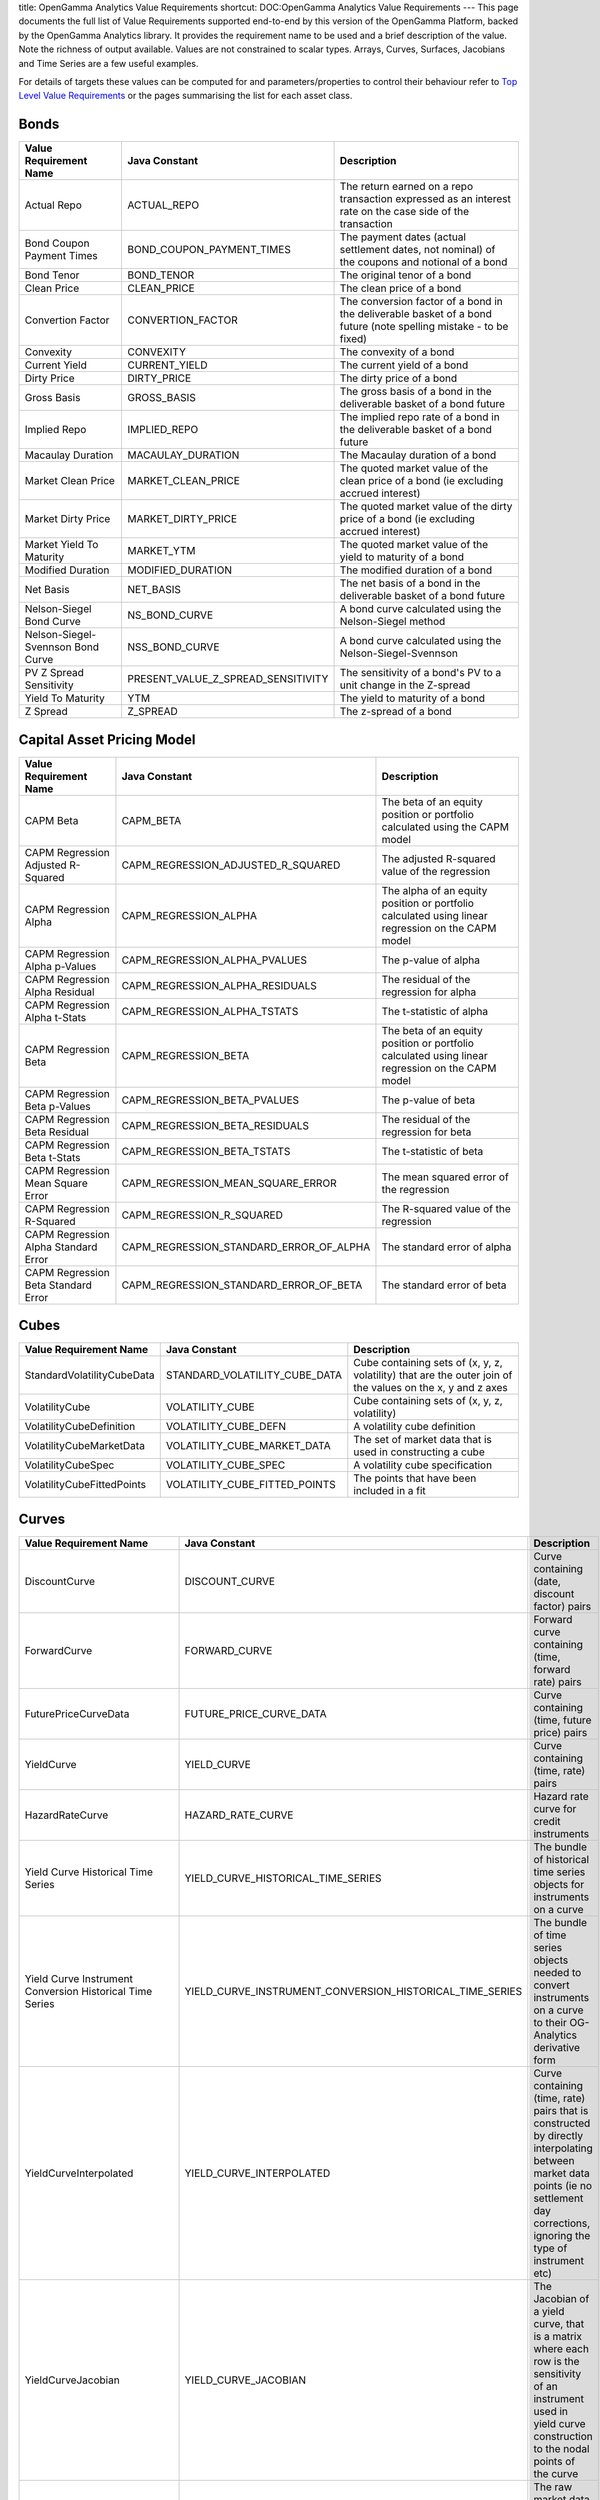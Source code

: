 title: OpenGamma Analytics Value Requirements
shortcut: DOC:OpenGamma Analytics Value Requirements
---
This page documents the full list of Value Requirements supported end-to-end by this version of the OpenGamma Platform, backed by the OpenGamma Analytics library. It provides the requirement name to be used and a brief description of the value. Note the richness of output available. Values are not constrained to scalar types. Arrays, Curves, Surfaces, Jacobians and Time Series are a few useful examples.

For details of targets these values can be computed for and parameters/properties to control their behaviour refer to `Top Level Value Requirements </confluence/DOC/OpenGamma-Platform-Documentation/Analytics/OpenGamma-Analytics-Value-Requirements/Top-Level-Value-Requirements/index.rst>`_  or the pages summarising the list for each asset class.

.....
Bonds
.....




+-----------------------------------+------------------------------------+------------------------------------------------------------------------------------------------------------------+
| Value Requirement Name            | Java Constant                      | Description                                                                                                      |
+===================================+====================================+==================================================================================================================+
| Actual Repo                       | ACTUAL_REPO                        | The return earned on a repo transaction expressed as an interest rate on the case side of the transaction        |
+-----------------------------------+------------------------------------+------------------------------------------------------------------------------------------------------------------+
| Bond Coupon Payment Times         | BOND_COUPON_PAYMENT_TIMES          | The payment dates (actual settlement dates, not nominal) of the coupons and notional of a bond                   |
+-----------------------------------+------------------------------------+------------------------------------------------------------------------------------------------------------------+
| Bond Tenor                        | BOND_TENOR                         | The original tenor of a bond                                                                                     |
+-----------------------------------+------------------------------------+------------------------------------------------------------------------------------------------------------------+
| Clean Price                       | CLEAN_PRICE                        | The clean price of a bond                                                                                        |
+-----------------------------------+------------------------------------+------------------------------------------------------------------------------------------------------------------+
| Convertion Factor                 | CONVERTION_FACTOR                  | The conversion factor of a bond in the deliverable basket of a bond future (note spelling mistake - to be fixed) |
+-----------------------------------+------------------------------------+------------------------------------------------------------------------------------------------------------------+
| Convexity                         | CONVEXITY                          | The convexity of a bond                                                                                          |
+-----------------------------------+------------------------------------+------------------------------------------------------------------------------------------------------------------+
| Current Yield                     | CURRENT_YIELD                      | The current yield of a bond                                                                                      |
+-----------------------------------+------------------------------------+------------------------------------------------------------------------------------------------------------------+
| Dirty Price                       | DIRTY_PRICE                        | The dirty price of a bond                                                                                        |
+-----------------------------------+------------------------------------+------------------------------------------------------------------------------------------------------------------+
| Gross Basis                       | GROSS_BASIS                        | The gross basis of a bond in the deliverable basket of a bond future                                             |
+-----------------------------------+------------------------------------+------------------------------------------------------------------------------------------------------------------+
| Implied Repo                      | IMPLIED_REPO                       | The implied repo rate of a bond in the deliverable basket of a bond future                                       |
+-----------------------------------+------------------------------------+------------------------------------------------------------------------------------------------------------------+
| Macaulay Duration                 | MACAULAY_DURATION                  | The Macaulay duration of a bond                                                                                  |
+-----------------------------------+------------------------------------+------------------------------------------------------------------------------------------------------------------+
| Market Clean Price                | MARKET_CLEAN_PRICE                 | The quoted market value of the clean price of a bond (ie excluding accrued interest)                             |
+-----------------------------------+------------------------------------+------------------------------------------------------------------------------------------------------------------+
| Market Dirty Price                | MARKET_DIRTY_PRICE                 | The quoted market value of the dirty price of a bond (ie excluding accrued interest)                             |
+-----------------------------------+------------------------------------+------------------------------------------------------------------------------------------------------------------+
| Market Yield To Maturity          | MARKET_YTM                         | The quoted market value of the yield to maturity of a bond                                                       |
+-----------------------------------+------------------------------------+------------------------------------------------------------------------------------------------------------------+
| Modified Duration                 | MODIFIED_DURATION                  | The modified duration of a bond                                                                                  |
+-----------------------------------+------------------------------------+------------------------------------------------------------------------------------------------------------------+
| Net Basis                         | NET_BASIS                          | The net basis of a bond in the deliverable basket of a bond future                                               |
+-----------------------------------+------------------------------------+------------------------------------------------------------------------------------------------------------------+
| Nelson-Siegel Bond Curve          | NS_BOND_CURVE                      | A bond curve calculated using the Nelson-Siegel method                                                           |
+-----------------------------------+------------------------------------+------------------------------------------------------------------------------------------------------------------+
| Nelson-Siegel-Svennson Bond Curve | NSS_BOND_CURVE                     | A bond curve calculated using the Nelson-Siegel-Svennson                                                         |
+-----------------------------------+------------------------------------+------------------------------------------------------------------------------------------------------------------+
| PV Z Spread Sensitivity           | PRESENT_VALUE_Z_SPREAD_SENSITIVITY | The sensitivity of a bond's PV to a unit change in the Z-spread                                                  |
+-----------------------------------+------------------------------------+------------------------------------------------------------------------------------------------------------------+
| Yield To Maturity                 | YTM                                | The yield to maturity of a bond                                                                                  |
+-----------------------------------+------------------------------------+------------------------------------------------------------------------------------------------------------------+
| Z Spread                          | Z_SPREAD                           | The z-spread of a bond                                                                                           |
+-----------------------------------+------------------------------------+------------------------------------------------------------------------------------------------------------------+



...........................
Capital Asset Pricing Model
...........................




+--------------------------------------+-----------------------------------------+---------------------------------------------------------------------------------------------------+
| Value Requirement Name               | Java Constant                           | Description                                                                                       |
+======================================+=========================================+===================================================================================================+
| CAPM Beta                            | CAPM_BETA                               | The beta of an equity position or portfolio calculated using the CAPM model                       |
+--------------------------------------+-----------------------------------------+---------------------------------------------------------------------------------------------------+
| CAPM Regression Adjusted R-Squared   | CAPM_REGRESSION_ADJUSTED_R_SQUARED      | The adjusted R-squared value of the regression                                                    |
+--------------------------------------+-----------------------------------------+---------------------------------------------------------------------------------------------------+
| CAPM Regression Alpha                | CAPM_REGRESSION_ALPHA                   | The alpha of an equity position or portfolio calculated using linear regression on the CAPM model |
+--------------------------------------+-----------------------------------------+---------------------------------------------------------------------------------------------------+
| CAPM Regression Alpha p-Values       | CAPM_REGRESSION_ALPHA_PVALUES           | The p-value of alpha                                                                              |
+--------------------------------------+-----------------------------------------+---------------------------------------------------------------------------------------------------+
| CAPM Regression Alpha Residual       | CAPM_REGRESSION_ALPHA_RESIDUALS         | The residual of the regression for alpha                                                          |
+--------------------------------------+-----------------------------------------+---------------------------------------------------------------------------------------------------+
| CAPM Regression Alpha t-Stats        | CAPM_REGRESSION_ALPHA_TSTATS            | The t-statistic of alpha                                                                          |
+--------------------------------------+-----------------------------------------+---------------------------------------------------------------------------------------------------+
| CAPM Regression Beta                 | CAPM_REGRESSION_BETA                    | The beta of an equity position or portfolio calculated using linear regression on the CAPM model  |
+--------------------------------------+-----------------------------------------+---------------------------------------------------------------------------------------------------+
| CAPM Regression Beta p-Values        | CAPM_REGRESSION_BETA_PVALUES            | The p-value of beta                                                                               |
+--------------------------------------+-----------------------------------------+---------------------------------------------------------------------------------------------------+
| CAPM Regression Beta Residual        | CAPM_REGRESSION_BETA_RESIDUALS          | The residual of the regression for beta                                                           |
+--------------------------------------+-----------------------------------------+---------------------------------------------------------------------------------------------------+
| CAPM Regression Beta t-Stats         | CAPM_REGRESSION_BETA_TSTATS             | The t-statistic of beta                                                                           |
+--------------------------------------+-----------------------------------------+---------------------------------------------------------------------------------------------------+
| CAPM Regression Mean Square Error    | CAPM_REGRESSION_MEAN_SQUARE_ERROR       | The mean squared error of the regression                                                          |
+--------------------------------------+-----------------------------------------+---------------------------------------------------------------------------------------------------+
| CAPM Regression R-Squared            | CAPM_REGRESSION_R_SQUARED               | The R-squared value of the regression                                                             |
+--------------------------------------+-----------------------------------------+---------------------------------------------------------------------------------------------------+
| CAPM Regression Alpha Standard Error | CAPM_REGRESSION_STANDARD_ERROR_OF_ALPHA | The standard error of alpha                                                                       |
+--------------------------------------+-----------------------------------------+---------------------------------------------------------------------------------------------------+
| CAPM Regression Beta Standard Error  | CAPM_REGRESSION_STANDARD_ERROR_OF_BETA  | The standard error of beta                                                                        |
+--------------------------------------+-----------------------------------------+---------------------------------------------------------------------------------------------------+



.....
Cubes
.....




+----------------------------+-------------------------------+------------------------------------------------------------------------------------------------------------+
| Value Requirement Name     | Java Constant                 | Description                                                                                                |
+============================+===============================+============================================================================================================+
| StandardVolatilityCubeData | STANDARD_VOLATILITY_CUBE_DATA | Cube containing sets of (x, y, z, volatility) that are the outer join of the values on the x, y and z axes |
+----------------------------+-------------------------------+------------------------------------------------------------------------------------------------------------+
| VolatilityCube             | VOLATILITY_CUBE               | Cube containing sets of (x, y, z, volatility)                                                              |
+----------------------------+-------------------------------+------------------------------------------------------------------------------------------------------------+
| VolatilityCubeDefinition   | VOLATILITY_CUBE_DEFN          | A volatility cube definition                                                                               |
+----------------------------+-------------------------------+------------------------------------------------------------------------------------------------------------+
| VolatilityCubeMarketData   | VOLATILITY_CUBE_MARKET_DATA   | The set of market data that is used in constructing a cube                                                 |
+----------------------------+-------------------------------+------------------------------------------------------------------------------------------------------------+
| VolatilityCubeSpec         | VOLATILITY_CUBE_SPEC          | A volatility cube specification                                                                            |
+----------------------------+-------------------------------+------------------------------------------------------------------------------------------------------------+
| VolatilityCubeFittedPoints | VOLATILITY_CUBE_FITTED_POINTS | The points that have been included in a fit                                                                |
+----------------------------+-------------------------------+------------------------------------------------------------------------------------------------------------+



......
Curves
......




+----------------------------------------------------------+----------------------------------------------------------+--------------------------------------------------------------------------------------------------------------------------------------------------------------------------------------+
| Value Requirement Name                                   | Java Constant                                            | Description                                                                                                                                                                          |
+==========================================================+==========================================================+======================================================================================================================================================================================+
| DiscountCurve                                            | DISCOUNT_CURVE                                           | Curve containing (date, discount factor) pairs                                                                                                                                       |
+----------------------------------------------------------+----------------------------------------------------------+--------------------------------------------------------------------------------------------------------------------------------------------------------------------------------------+
| ForwardCurve                                             | FORWARD_CURVE                                            | Forward curve containing (time, forward rate) pairs                                                                                                                                  |
+----------------------------------------------------------+----------------------------------------------------------+--------------------------------------------------------------------------------------------------------------------------------------------------------------------------------------+
| FuturePriceCurveData                                     | FUTURE_PRICE_CURVE_DATA                                  | Curve containing (time, future price) pairs                                                                                                                                          |
+----------------------------------------------------------+----------------------------------------------------------+--------------------------------------------------------------------------------------------------------------------------------------------------------------------------------------+
| YieldCurve                                               | YIELD_CURVE                                              | Curve containing (time, rate) pairs                                                                                                                                                  |
+----------------------------------------------------------+----------------------------------------------------------+--------------------------------------------------------------------------------------------------------------------------------------------------------------------------------------+
| HazardRateCurve                                          | HAZARD_RATE_CURVE                                        | Hazard rate curve for credit instruments                                                                                                                                             |
+----------------------------------------------------------+----------------------------------------------------------+--------------------------------------------------------------------------------------------------------------------------------------------------------------------------------------+
| Yield Curve Historical Time Series                       | YIELD_CURVE_HISTORICAL_TIME_SERIES                       | The bundle of historical time series objects for instruments on a curve                                                                                                              |
+----------------------------------------------------------+----------------------------------------------------------+--------------------------------------------------------------------------------------------------------------------------------------------------------------------------------------+
| Yield Curve Instrument Conversion Historical Time Series | YIELD_CURVE_INSTRUMENT_CONVERSION_HISTORICAL_TIME_SERIES | The bundle of time series objects needed to convert instruments on a curve to their OG-Analytics derivative form                                                                     |
+----------------------------------------------------------+----------------------------------------------------------+--------------------------------------------------------------------------------------------------------------------------------------------------------------------------------------+
| YieldCurveInterpolated                                   | YIELD_CURVE_INTERPOLATED                                 | Curve containing (time, rate) pairs that is constructed by directly interpolating between market data points (ie no settlement day corrections, ignoring the type of instrument etc) |
+----------------------------------------------------------+----------------------------------------------------------+--------------------------------------------------------------------------------------------------------------------------------------------------------------------------------------+
| YieldCurveJacobian                                       | YIELD_CURVE_JACOBIAN                                     | The Jacobian of a yield curve, that is a matrix where each row is the sensitivity of an instrument used in yield curve construction to the nodal points of the curve                 |
+----------------------------------------------------------+----------------------------------------------------------+--------------------------------------------------------------------------------------------------------------------------------------------------------------------------------------+
| YieldCurveMarketData                                     | YIELD_CURVE_MARKET_DATA                                  | The raw market data that is used in yield curve construction                                                                                                                         |
+----------------------------------------------------------+----------------------------------------------------------+--------------------------------------------------------------------------------------------------------------------------------------------------------------------------------------+
| Yield Curve Node Sensitivities                           | YIELD_CURVE_NODE_SENSITIVITIES                           | The sensitivities of a cash-flow based fixed-income instrument to each of the nodal points in a yield curve                                                                          |
+----------------------------------------------------------+----------------------------------------------------------+--------------------------------------------------------------------------------------------------------------------------------------------------------------------------------------+
| YieldCurveSpec                                           | YIELD_CURVE_SPEC                                         | Curve property metadata                                                                                                                                                              |
+----------------------------------------------------------+----------------------------------------------------------+--------------------------------------------------------------------------------------------------------------------------------------------------------------------------------------+
| CurveCalculationConfig                                   | CURVE_CALCULATION_CONFIG                                 | Curve calculation property metadata                                                                                                                                                  |
+----------------------------------------------------------+----------------------------------------------------------+--------------------------------------------------------------------------------------------------------------------------------------------------------------------------------------+
| FXForwardCurveMarketData                                 | FX_FORWARD_CURVE_MARKET_DATA                             | The raw FX forward and spot market data that is used in curve construction                                                                                                           |
+----------------------------------------------------------+----------------------------------------------------------+--------------------------------------------------------------------------------------------------------------------------------------------------------------------------------------+
| ForwardSwapCurveMarketData                               | FORWARD_SWAP_CURVE_MARKET_DATA                           | The raw forward swap and spot market data that is used in curve construction                                                                                                         |
+----------------------------------------------------------+----------------------------------------------------------+--------------------------------------------------------------------------------------------------------------------------------------------------------------------------------------+
| FXForwardCurveSpec                                       | FX_FORWARD_CURVE_SPEC                                    | FX forward curve property metadata                                                                                                                                                   |
+----------------------------------------------------------+----------------------------------------------------------+--------------------------------------------------------------------------------------------------------------------------------------------------------------------------------------+
| CurrencyPairs                                            | CURRENCY_PAIRS                                           | Currency pairs property metadata                                                                                                                                                     |
+----------------------------------------------------------+----------------------------------------------------------+--------------------------------------------------------------------------------------------------------------------------------------------------------------------------------------+



..
FX
..




+------------------------+------------------------+--------------------------------------------------------------------------------------------------+
| Value Requirement Name | Java Constant          | Description                                                                                      |
+========================+========================+==================================================================================================+
| FX Currency Exposure   | FX_CURRENCY_EXPOSURE   | The currency exposure of a FX instrument                                                         |
+------------------------+------------------------+--------------------------------------------------------------------------------------------------+
| FX Curve Sensitivities | FX_CURVE_SENSITIVITIES | The sensitivities of the present value of a FX instrument to the curves to which it is sensitive |
+------------------------+------------------------+--------------------------------------------------------------------------------------------------+
| FX Present Value       | FX_PRESENT_VALUE       | The present value in both currencies of a FX instrument                                          |
+------------------------+------------------------+--------------------------------------------------------------------------------------------------+
| Call Spread Value Vega | CALL_SPREAD_VALUE_VEGA | The value vega of a digital option that is priced using call spread replication                  |
+------------------------+------------------------+--------------------------------------------------------------------------------------------------+



............
Fixed Income
............




+-------------------------------------------+-------------------------------------------+-------------------------------------------------------------------------------------------------------------------------+
| Value Requirement Name                    | Java Constant                             | Description                                                                                                             |
+===========================================+===========================================+=========================================================================================================================+
| Forward                                   | FORWARD                                   | The forward value of a security                                                                                         |
+-------------------------------------------+-------------------------------------------+-------------------------------------------------------------------------------------------------------------------------+
| Forward Price                             | FORWARD_PRICE                             | The forward price of a security                                                                                         |
+-------------------------------------------+-------------------------------------------+-------------------------------------------------------------------------------------------------------------------------+
| Par Rate Curve Sensitivity                | PAR_RATE_CURVE_SENSITIVITY                | The sensitivity of the par rate of a cash-flow instrument to a shift of 100 percent in the (named) yield curve          |
+-------------------------------------------+-------------------------------------------+-------------------------------------------------------------------------------------------------------------------------+
| Present Value Coupon Sensitivity          | PRESENT_VALUE_COUPON_SENSITIVITY          | The sensitivity of the present value to the value of any fixed coupons of a cash-flow instrument                        |
+-------------------------------------------+-------------------------------------------+-------------------------------------------------------------------------------------------------------------------------+
| Present Value Curve Sensitivity           | PRESENT_VALUE_CURVE_SENSITIVITY           | The sensitivity of the present value to points on the yield curve at every point a cash-flow instrument has sensitivity |
+-------------------------------------------+-------------------------------------------+-------------------------------------------------------------------------------------------------------------------------+
| Present Value SABR Alpha Sensitivity      | PRESENT_VALUE_SABR_ALPHA_SENSITIVITY      | The sensitivity of the present value of an instrument to the alpha parameter of the SABR model                          |
+-------------------------------------------+-------------------------------------------+-------------------------------------------------------------------------------------------------------------------------+
| Present Value SABR Beta Sensitivity       | PRESENT_VALUE_SABR_BETA_SENSITIVITY       | The sensitivity of the present value of an instrument to the beta parameter of the SABR model                           |
+-------------------------------------------+-------------------------------------------+-------------------------------------------------------------------------------------------------------------------------+
| Present Value SABR Rho Sensitivity        | PRESENT_VALUE_SABR_RHO_SENSITIVITY        | The sensitivity of the present value of an instrument to the rho parameter of the SABR model                            |
+-------------------------------------------+-------------------------------------------+-------------------------------------------------------------------------------------------------------------------------+
| Present Value SABR Nu Sensitivity         | PRESENT_VALUE_SABR_NU_SENSITIVITY         | The sensitivity of the present value of an instrument to the nu parameter of the SABR model                             |
+-------------------------------------------+-------------------------------------------+-------------------------------------------------------------------------------------------------------------------------+
| Present Value SABR Alpha Node Sensitivity | PRESENT_VALUE_SABR_ALPHA_NODE_SENSITIVITY | The sensitivity of the present value of an instrument to the alpha parameter of the SABR model                          |
+-------------------------------------------+-------------------------------------------+-------------------------------------------------------------------------------------------------------------------------+
| Present Value SABR Beta Node Sensitivity  | PRESENT_VALUE_SABR_BETA_NODE_SENSITIVITY  | The sensitivity of the present value of an instrument to the beta parameter of the SABR model                           |
+-------------------------------------------+-------------------------------------------+-------------------------------------------------------------------------------------------------------------------------+
| Present Value SABR Rho Node Sensitivity   | PRESENT_VALUE_SABR_RHO_NODE_SENSITIVITY   | The sensitivity of the present value of an instrument to the rho parameter of the SABR model                            |
+-------------------------------------------+-------------------------------------------+-------------------------------------------------------------------------------------------------------------------------+
| Present Value SABR Nu Node Sensitivity    | PRESENT_VALUE_SABR_NU_NODE_SENSITIVITY    | The sensitivity of the present value of an instrument to the nu parameter of the SABR model                             |
+-------------------------------------------+-------------------------------------------+-------------------------------------------------------------------------------------------------------------------------+



......
Greeks
......




+------------------------+--------------------------+--------------------------------------------------------------------------------------------------------------------------------------------+
| Value Requirement Name | Java Constant            | Description                                                                                                                                |
+========================+==========================+============================================================================================================================================+
| CarryRho               | CARRY_RHO                | The carry rho of an option (first order derivative of price with respect to the cost of carry)                                             |
+------------------------+--------------------------+--------------------------------------------------------------------------------------------------------------------------------------------+
| Delta                  | DELTA                    | The delta of an option (first order derivative of price with respect to the spot)                                                          |
+------------------------+--------------------------+--------------------------------------------------------------------------------------------------------------------------------------------+
| DeltaBleed             | DELTA_BLEED              | The delta bleed of an option (derivative of the delta with respect to the spot and time)                                                   |
+------------------------+--------------------------+--------------------------------------------------------------------------------------------------------------------------------------------+
| DriftlessTheta         | DRIFTLESS_THETA          | The driftless theta of an option (the time decay of an option without considering the drift of the underlying or interest rates)           |
+------------------------+--------------------------+--------------------------------------------------------------------------------------------------------------------------------------------+
| dVanna_dVol            | DVANNA_DVOL              | Second order derivative of delta with respect to the volatility                                                                            |
+------------------------+--------------------------+--------------------------------------------------------------------------------------------------------------------------------------------+
| dZeta_dVol             | DZETA_DVOL               | First order derivative of the in-the-money probability (zeta) with respect to the volatility                                               |
+------------------------+--------------------------+--------------------------------------------------------------------------------------------------------------------------------------------+
| Elasticity             | ELASTICITY               | The sensitivity in percent to a percent change in the underlying                                                                           |
+------------------------+--------------------------+--------------------------------------------------------------------------------------------------------------------------------------------+
| Gamma                  | GAMMA                    | The gamma of an option (second order derivative of price with respect to the spot)                                                         |
+------------------------+--------------------------+--------------------------------------------------------------------------------------------------------------------------------------------+
| GammaBleed             | GAMMA_BLEED              | The gamma bleed of an option (derivative of the gamma with respect to time)                                                                |
+------------------------+--------------------------+--------------------------------------------------------------------------------------------------------------------------------------------+
| GammaP                 | GAMMA_P                  | The percentage gamma of an option                                                                                                          |
+------------------------+--------------------------+--------------------------------------------------------------------------------------------------------------------------------------------+
| GammaPBleed            | GAMMA_P_BLEED            | The percentage gamma bleed                                                                                                                 |
+------------------------+--------------------------+--------------------------------------------------------------------------------------------------------------------------------------------+
| Phi                    | PHI                      | The first order derivative with respect to the yield                                                                                       |
+------------------------+--------------------------+--------------------------------------------------------------------------------------------------------------------------------------------+
| PositionCarryRho       | POSITION_CARRY_RHO       | The aggregate carry rho of an option (first order derivative of price with respect to the cost of carry)                                   |
+------------------------+--------------------------+--------------------------------------------------------------------------------------------------------------------------------------------+
| PositionDelta          | POSITION_DELTA           | The aggregate delta of an option (first order derivative of price with respect to the spot)                                                |
+------------------------+--------------------------+--------------------------------------------------------------------------------------------------------------------------------------------+
| PositionDeltaBleed     | POSITION_DELTA_BLEED     | The aggregate delta bleed of an option (derivative of the delta with respect to the spot and time)                                         |
+------------------------+--------------------------+--------------------------------------------------------------------------------------------------------------------------------------------+
| PositionDriftlessTheta | POSITION_DRIFTLESS_THETA | The aggregate driftless theta of an option (the time decay of an option without considering the drift of the underlying or interest rates) |
+------------------------+--------------------------+--------------------------------------------------------------------------------------------------------------------------------------------+
| PositiondVanna_dVol    | POSITION_DVANNA_DVOL     | Aggregate second order derivative of delta with respect to the volatility                                                                  |
+------------------------+--------------------------+--------------------------------------------------------------------------------------------------------------------------------------------+
| PositiondZeta_dVol     | POSITION_DZETA_DVOL      | Aggregate first order derivative of the in-the-money probability (zeta) with respect to the volatility                                     |
+------------------------+--------------------------+--------------------------------------------------------------------------------------------------------------------------------------------+
| PositionElasticity     | POSITION_ELASTICITY      | The aggregate sensitivity in percent to a percent change in the underlying                                                                 |
+------------------------+--------------------------+--------------------------------------------------------------------------------------------------------------------------------------------+
| PositionGamma          | POSITION_GAMMA           | The aggregate gamma of an option (second order derivative of price with respect to the spot)                                               |
+------------------------+--------------------------+--------------------------------------------------------------------------------------------------------------------------------------------+
| PositionGammaBleed     | POSITION_GAMMA_BLEED     | The aggregate gamma bleed of an option (derivative of the gamma with respect to time)                                                      |
+------------------------+--------------------------+--------------------------------------------------------------------------------------------------------------------------------------------+
| PositionGammaP         | POSITION_GAMMA_P         | The aggregate percentage gamma of an option                                                                                                |
+------------------------+--------------------------+--------------------------------------------------------------------------------------------------------------------------------------------+
| PositionGammaPBleed    | POSITION_GAMMA_P_BLEED   | The aggregate percentage gamma bleed                                                                                                       |
+------------------------+--------------------------+--------------------------------------------------------------------------------------------------------------------------------------------+
| PositionPhi            | POSITION_PHI             | The aggregate first order derivative with respect to the yield                                                                             |
+------------------------+--------------------------+--------------------------------------------------------------------------------------------------------------------------------------------+
| PositionRho            | POSITION_RHO             | The aggregate rho of an option (first order derivative of price with respect to the interest rate)                                         |
+------------------------+--------------------------+--------------------------------------------------------------------------------------------------------------------------------------------+
| PositionSpeed          | POSITION_SPEED           | The aggregate speed of an option (third order derivative of price with respect to the spot)                                                |
+------------------------+--------------------------+--------------------------------------------------------------------------------------------------------------------------------------------+
| PositionStrikeDelta    | POSITION_STRIKE_DELTA    | The aggregate strike delta of an option (first order derivative of price with respect to the strike)                                       |
+------------------------+--------------------------+--------------------------------------------------------------------------------------------------------------------------------------------+
| PositionStrikeGamma    | POSITION_STRIKE_GAMMA    | The aggregate strike gamma of an option (second order derivative of price with respect to the strike)                                      |
+------------------------+--------------------------+--------------------------------------------------------------------------------------------------------------------------------------------+
| PositionSpeedP         | POSITION_SPEED_P         | The aggregate percentage speed                                                                                                             |
+------------------------+--------------------------+--------------------------------------------------------------------------------------------------------------------------------------------+
| PositionTheta          | POSITION_THETA           | The aggregate theta of an option (first order derivative of price with respect to time)                                                    |
+------------------------+--------------------------+--------------------------------------------------------------------------------------------------------------------------------------------+
| PositionUltima         | POSITION_ULTIMA          | The aggregate ultima of an option (third order derivative of price with respect to the volatility)                                         |
+------------------------+--------------------------+--------------------------------------------------------------------------------------------------------------------------------------------+
| PositionVanna          | POSITION_VANNA           | The aggregate vanna of an option (first order derivative of delta with respect to the volatility)                                          |
+------------------------+--------------------------+--------------------------------------------------------------------------------------------------------------------------------------------+
| PositionVarianceUltima | POSITION_VARIANCE_ULTIMA | The aggregate ultima of an option (third order derivative of price with respect to the variance)                                           |
+------------------------+--------------------------+--------------------------------------------------------------------------------------------------------------------------------------------+
| PositionVarianceVanna  | POSITION_VARIANCE_VANNA  | The aggregate variance vanna of an option (first order derivative of delta with respect to the variance)                                   |
+------------------------+--------------------------+--------------------------------------------------------------------------------------------------------------------------------------------+
| PositionVarianceVega   | POSITION_VARIANCE_VEGA   | The aggregate variance vega of an option (first order derivative of price with respect to the variance)                                    |
+------------------------+--------------------------+--------------------------------------------------------------------------------------------------------------------------------------------+
| PositionVarianceVomma  | POSITION_VARIANCE_VOMMA  | The aggregate variance vomma of an option (second order derivative of price with respect to the variance)                                  |
+------------------------+--------------------------+--------------------------------------------------------------------------------------------------------------------------------------------+
| PositionVegaBleed      | POSITION_VEGA_BLEED      | The aggregate vega bleed of an option (derivative of the vega with respect to time)                                                        |
+------------------------+--------------------------+--------------------------------------------------------------------------------------------------------------------------------------------+
| PositionVega           | POSITION_VEGA            | The aggregate vega of an option (first order derivative of price with respect to the volatility)                                           |
+------------------------+--------------------------+--------------------------------------------------------------------------------------------------------------------------------------------+
| PositionVegaP          | POSITION_VEGA_P          | The aggregate percentage vega of an option                                                                                                 |
+------------------------+--------------------------+--------------------------------------------------------------------------------------------------------------------------------------------+
| PositionVomma          | POSITION_VOMMA           | The aggregate vomma of an option (second order derivative of price with respect to the volatility)                                         |
+------------------------+--------------------------+--------------------------------------------------------------------------------------------------------------------------------------------+
| PositionVommaP         | POSITION_VOMMA_P         | The aggregate percentage vomma of an option                                                                                                |
+------------------------+--------------------------+--------------------------------------------------------------------------------------------------------------------------------------------+
| PositionZeta           | POSITION_ZETA            | The aggregate in-the-money probability of an option                                                                                        |
+------------------------+--------------------------+--------------------------------------------------------------------------------------------------------------------------------------------+
| PositionZetaBleed      | POSITION_ZETA_BLEED      | The aggregate of the time derivative of the in-the-money probability of an option                                                          |
+------------------------+--------------------------+--------------------------------------------------------------------------------------------------------------------------------------------+
| PositionZomma          | POSITION_ZOMMA           | The aggregate of the time derivative of the gamma of an option                                                                             |
+------------------------+--------------------------+--------------------------------------------------------------------------------------------------------------------------------------------+
| PositionZommaP         | POSITION_ZOMMA_P         | The aggregate of the time derivative of the percentage gamma of an option                                                                  |
+------------------------+--------------------------+--------------------------------------------------------------------------------------------------------------------------------------------+
| Rho                    | RHO                      | The rho of an option (first order derivative of price with respect to the interest rate)                                                   |
+------------------------+--------------------------+--------------------------------------------------------------------------------------------------------------------------------------------+
| Speed                  | SPEED                    | The speed of an option (third order derivative of price with respect to the spot)                                                          |
+------------------------+--------------------------+--------------------------------------------------------------------------------------------------------------------------------------------+
| SpeedP                 | SPEED_P                  | The percentage speed                                                                                                                       |
+------------------------+--------------------------+--------------------------------------------------------------------------------------------------------------------------------------------+
| StrikeDelta            | STRIKE_DELTA             | The strike delta of an option (first order derivative of price with respect to the strike)                                                 |
+------------------------+--------------------------+--------------------------------------------------------------------------------------------------------------------------------------------+
| StrikeGamma            | STRIKE_GAMMA             | The strike gamma of an option (second order derivative of price with respect to the strike)                                                |
+------------------------+--------------------------+--------------------------------------------------------------------------------------------------------------------------------------------+
| Theta                  | THETA                    | The theta of an option (first order derivative of price with respect to time)                                                              |
+------------------------+--------------------------+--------------------------------------------------------------------------------------------------------------------------------------------+
| Ultima                 | ULTIMA                   | The ultima of an option (third order derivative of price with respect to the volatility)                                                   |
+------------------------+--------------------------+--------------------------------------------------------------------------------------------------------------------------------------------+
| ValueCarryRho          | VALUE_CARRY_RHO          | The amount by which the value of a portfolio would change due to carry rho                                                                 |
+------------------------+--------------------------+--------------------------------------------------------------------------------------------------------------------------------------------+
| ValueDelta             | VALUE_DELTA              | The amount by which the value of a portfolio would change due to delta                                                                     |
+------------------------+--------------------------+--------------------------------------------------------------------------------------------------------------------------------------------+
| ValueDeltaBleed        | VALUE_DELTA_BLEED        | The amount by which the value of a portfolio would change due to delta bleed                                                               |
+------------------------+--------------------------+--------------------------------------------------------------------------------------------------------------------------------------------+
| ValueDriftlessTheta    | VALUE_DRIFTLESS_DELTA    | The amount by which the value of a portfolio would change due to driftless theta                                                           |
+------------------------+--------------------------+--------------------------------------------------------------------------------------------------------------------------------------------+
| ValuedVanna_dVol       | VALUE_DVANNA_DVOL        | The amount by which the value of a portfolio would change due to dVannadVol                                                                |
+------------------------+--------------------------+--------------------------------------------------------------------------------------------------------------------------------------------+
| ValuedZeta_dVol        | VALUE_DZETA_DVOL         | The amount by which the value of a portfolio would change due to dZetadVol                                                                 |
+------------------------+--------------------------+--------------------------------------------------------------------------------------------------------------------------------------------+
| ValueElasticity        | VALUE_ELASTICITY         | The amount by which the value of a portfolio would change due to elasticity                                                                |
+------------------------+--------------------------+--------------------------------------------------------------------------------------------------------------------------------------------+
| ValueGamma             | VALUE_GAMMA              | The amount by which the value of a portfolio would change due to gamma                                                                     |
+------------------------+--------------------------+--------------------------------------------------------------------------------------------------------------------------------------------+
| ValueGammaBleed        | VALUE_GAMMA_BLEED        | The amount by which the value of a portfolio would change due to gamma bleed                                                               |
+------------------------+--------------------------+--------------------------------------------------------------------------------------------------------------------------------------------+
| ValueGammaP            | VALUE_GAMMA_P            | The amount by which the value of a portfolio would change due to percentage gamma                                                          |
+------------------------+--------------------------+--------------------------------------------------------------------------------------------------------------------------------------------+
| ValueGammaPBleed       | VALUE_GAMMA_P_BLEED      | The amount by which the value of a portfolio would change due to gamma bleed                                                               |
+------------------------+--------------------------+--------------------------------------------------------------------------------------------------------------------------------------------+
| ValuePhi               | VALUE_PHI                | The amount by which the value of a portfolio would change due to phi                                                                       |
+------------------------+--------------------------+--------------------------------------------------------------------------------------------------------------------------------------------+
| ValueRho               | VALUE_RHO                | The amount by which the value of a portfolio would change due to rho                                                                       |
+------------------------+--------------------------+--------------------------------------------------------------------------------------------------------------------------------------------+
| ValueSpeed             | VALUE_SPEED              | The amount by which the value of a portfolio would change due to speed                                                                     |
+------------------------+--------------------------+--------------------------------------------------------------------------------------------------------------------------------------------+
| ValueSpeedP            | VALUE_SPEED_P            | The amount by which the value of a portfolio would change due to percentage speed                                                          |
+------------------------+--------------------------+--------------------------------------------------------------------------------------------------------------------------------------------+
| ValueStrikeDelta       | VALUE_STRIKE_DELTA       | The amount by which the value of a portfolio would change due to strike delta                                                              |
+------------------------+--------------------------+--------------------------------------------------------------------------------------------------------------------------------------------+
| ValueStrikeGamma       | VALUE_STRIKE_GAMMA       | The amount by which the value of a portfolio would change due to strike gamma                                                              |
+------------------------+--------------------------+--------------------------------------------------------------------------------------------------------------------------------------------+
| ValueTheta             | VALUE_THETA              | The amount by which the value of a portfolio would change due to theta                                                                     |
+------------------------+--------------------------+--------------------------------------------------------------------------------------------------------------------------------------------+
| ValueUltima            | VALUE_ULTIMA             | The amount by which the value of a portfolio would change due to ultima                                                                    |
+------------------------+--------------------------+--------------------------------------------------------------------------------------------------------------------------------------------+
| ValueVanna             | VALUE_VANNA              | The amount by which the value of a portfolio would change due to vanna                                                                     |
+------------------------+--------------------------+--------------------------------------------------------------------------------------------------------------------------------------------+
| ValueVarianceUltima    | VALUE_VARIANCE_ULTIMA    | The amount by which the value of a portfolio would change due to variance ultima                                                           |
+------------------------+--------------------------+--------------------------------------------------------------------------------------------------------------------------------------------+
| ValueVarianceVanna     | VALUE_VARIANCE_VANNA     | The amount by which the value of a portfolio would change due to variance vanna                                                            |
+------------------------+--------------------------+--------------------------------------------------------------------------------------------------------------------------------------------+
| ValueVarianceVega      | VALUE_VARIANCE_VEGA      | The amount by which the value of a portfolio would change due to variance vega                                                             |
+------------------------+--------------------------+--------------------------------------------------------------------------------------------------------------------------------------------+
| ValueVarianceVomma     | VALUE_VARIANCE_VOMMA     | The amount by which the value of a portfolio would change due to variance vomma                                                            |
+------------------------+--------------------------+--------------------------------------------------------------------------------------------------------------------------------------------+
| ValueVega              | VALUE_VEGA               | The amount by which the value of a portfolio would change due to vega                                                                      |
+------------------------+--------------------------+--------------------------------------------------------------------------------------------------------------------------------------------+
| ValueVegaBleed         | VALUE_VEGA_BLEED         | The amount by which the value of a portfolio would change due to vega bleed                                                                |
+------------------------+--------------------------+--------------------------------------------------------------------------------------------------------------------------------------------+
| ValueVegaP             | VALUE_VEGA_P             | The amount by which the value of a portfolio would change due to percentage vega                                                           |
+------------------------+--------------------------+--------------------------------------------------------------------------------------------------------------------------------------------+
| ValueVomma             | VALUE_VOMMA              | The amount by which the value of a portfolio would change due to vomma                                                                     |
+------------------------+--------------------------+--------------------------------------------------------------------------------------------------------------------------------------------+
| ValueVommaP            | VALUE_VOMMA_P            | The amount by which the value of a portfolio would change due to percentage vomma                                                          |
+------------------------+--------------------------+--------------------------------------------------------------------------------------------------------------------------------------------+
| ValueZeta              | VALUE_ZETA               | The amount by which the value of a portfolio would change due to zeta                                                                      |
+------------------------+--------------------------+--------------------------------------------------------------------------------------------------------------------------------------------+
| ValueZetaBleed         | VALUE_ZETA_BLEED         | The amount by which the value of a portfolio would change due to zeta bleed                                                                |
+------------------------+--------------------------+--------------------------------------------------------------------------------------------------------------------------------------------+
| ValueZomma             | VALUE_ZOMMA              | The amount by which the value of a portfolio would change due to zomma                                                                     |
+------------------------+--------------------------+--------------------------------------------------------------------------------------------------------------------------------------------+
| ValueZommaP            | VALUE_ZOMMA_P            | The amount by which the value of a portfolio would change due to percentage zomma                                                          |
+------------------------+--------------------------+--------------------------------------------------------------------------------------------------------------------------------------------+
| Vanna                  | VANNA                    | The vanna of an option (first order derivative of delta with respect to the volatility)                                                    |
+------------------------+--------------------------+--------------------------------------------------------------------------------------------------------------------------------------------+
| VarianceUltima         | VARIANCE_ULTIMA          | The ultima of an option (third order derivative of price with respect to the variance)                                                     |
+------------------------+--------------------------+--------------------------------------------------------------------------------------------------------------------------------------------+
| VarianceVanna          | VARIANCE_VANNA           | The variance vanna of an option (first order derivative of delta with respect to the variance)                                             |
+------------------------+--------------------------+--------------------------------------------------------------------------------------------------------------------------------------------+
| VarianceVega           | VARIANCE_VEGA            | The variance vega of an option (first order derivative of price with respect to the variance)                                              |
+------------------------+--------------------------+--------------------------------------------------------------------------------------------------------------------------------------------+
| VarianceVomma          | VARIANCE_VOMMA           | The variance vomma of an option (second order derivative of price with respect to the variance)                                            |
+------------------------+--------------------------+--------------------------------------------------------------------------------------------------------------------------------------------+
| Vega                   | VEGA                     | The vega of an option (first order derivative of price with respect to the volatility)                                                     |
+------------------------+--------------------------+--------------------------------------------------------------------------------------------------------------------------------------------+
| VegaBleed              | VEGA_BLEED               | The vega bleed of an option (derivative of the vega with respect to time)                                                                  |
+------------------------+--------------------------+--------------------------------------------------------------------------------------------------------------------------------------------+
| Vega Matrix            | VEGA_MATRIX              | The bucketed vega of a security for a (expiry, delta) volatility surface                                                                   |
+------------------------+--------------------------+--------------------------------------------------------------------------------------------------------------------------------------------+
| VegaP                  | VEGA_P                   | The percentage vega an option                                                                                                              |
+------------------------+--------------------------+--------------------------------------------------------------------------------------------------------------------------------------------+
| Vega Quote Cube        | VEGA_QUOTE_CUBE          | The bucketed vega of a security to the market data volatility cube                                                                         |
+------------------------+--------------------------+--------------------------------------------------------------------------------------------------------------------------------------------+
| Vega Quote Matrix      | VEGA_QUOTE_MATRIX        | The bucketed vega of a security to the market data volatility surface                                                                      |
+------------------------+--------------------------+--------------------------------------------------------------------------------------------------------------------------------------------+
| Vomma                  | VOMMA                    | The vomma of an option (second order derivative of price with respect to the volatility)                                                   |
+------------------------+--------------------------+--------------------------------------------------------------------------------------------------------------------------------------------+
| VommaP                 | VOMMA_P                  | The percentage vomma of an option                                                                                                          |
+------------------------+--------------------------+--------------------------------------------------------------------------------------------------------------------------------------------+
| Zeta                   | ZETA                     | The in-the-money probability of an option                                                                                                  |
+------------------------+--------------------------+--------------------------------------------------------------------------------------------------------------------------------------------+
| ZetaBleed              | ZETA_BLEED               | The time derivative of the in-the-money probability of an option                                                                           |
+------------------------+--------------------------+--------------------------------------------------------------------------------------------------------------------------------------------+
| Zomma                  | ZOMMA                    | The time derivative of the gamma of an option                                                                                              |
+------------------------+--------------------------+--------------------------------------------------------------------------------------------------------------------------------------------+
| ZommaP                 | ZOMMA_P                  | The time derivative of the percentage gamma of an option                                                                                   |
+------------------------+--------------------------+--------------------------------------------------------------------------------------------------------------------------------------------+



................
Local Volatility
................




+-----------------------------------+------------------------------------+---------------------------------------------------------------------------------------------------------------------------------------+
| Value Requirement Name            | Java Constant                      | Description                                                                                                                           |
+===================================+====================================+=======================================================================================================================================+
| Black Price                       | BLACK_VOLATILITY_GRID_PRICE        | Result containing the Black price of an option at each of the points at the option maturity on a PDE grid                             |
+-----------------------------------+------------------------------------+---------------------------------------------------------------------------------------------------------------------------------------+
| Forward Delta (LV)                | LOCAL_VOLATILITY_DELTA             | The forward delta of an instrument calculated using local volatility and PDE methods                                                  |
+-----------------------------------+------------------------------------+---------------------------------------------------------------------------------------------------------------------------------------+
| Domestic Price (LV)               | LOCAL_VOLATILITY_DOMESTIC_PRICE    | The domestic price of a FX instrument calculated using local volatility and PDE methods                                               |
+-----------------------------------+------------------------------------+---------------------------------------------------------------------------------------------------------------------------------------+
| Dual Delta (LV)                   | LOCAL_VOLATILITY_DUAL_DELTA        | The dual delta of an instrument calculated using local volatility and PDE methods                                                     |
+-----------------------------------+------------------------------------+---------------------------------------------------------------------------------------------------------------------------------------+
| Dual Gamma (LV)                   | LOCAL_VOLATILITY_DUAL_GAMMA        | The dual gamma of an instrument calculated using local volatility and PDE methods                                                     |
+-----------------------------------+------------------------------------+---------------------------------------------------------------------------------------------------------------------------------------+
| Forex PV Quotes                   | LOCAL_VOLATILITY_FOREX_PV_QUOTES   | The pips present value of a FX instrument calculated using local volatility and PDE methods                                           |
+-----------------------------------+------------------------------------+---------------------------------------------------------------------------------------------------------------------------------------+
| Full PDE Grid (LV)                | LOCAL_VOLATILITY_FULL_PDE_GRID     | The full PDE grid generated when calibrating a local volatility surface                                                               |
+-----------------------------------+------------------------------------+---------------------------------------------------------------------------------------------------------------------------------------+
| Forward Gamma (LV)                | LOCAL_VOLATILITY_GAMMA             | The forward gamma of an instrument calculated using local volatility PDE methods                                                      |
+-----------------------------------+------------------------------------+---------------------------------------------------------------------------------------------------------------------------------------+
| Implied Vol (LV Black Equivalent) | LOCAL_VOLATILITY_GRID_IMPLIED_VOL  | Result containing the equivalent Black volatilities of an option at each of the points at the option maturity on a PDE grid           |
+-----------------------------------+------------------------------------+---------------------------------------------------------------------------------------------------------------------------------------+
| Price (LV)                        | LOCAL_VOLATILITY_GRID_PRICE        | Result containing the price calculated using local volatility of an option at each of the points at the option maturity on a PDE grid |
+-----------------------------------+------------------------------------+---------------------------------------------------------------------------------------------------------------------------------------+
| PDE Bucketed Vega (LV)            | LOCAL_VOLATILITY_PDE_BUCKETED_VEGA | Result containing the bucketed vega of an option calculated using a PDE and local volatility                                          |
+-----------------------------------+------------------------------------+---------------------------------------------------------------------------------------------------------------------------------------+
| PDE Greeks (LV)                   | LOCAL_VOLATILITY_PDE_GREEKS        | Result containing the greeks of an option calculated using a PDE and local volatility                                                 |
+-----------------------------------+------------------------------------+---------------------------------------------------------------------------------------------------------------------------------------+
| LocalVolatilitySurface            | LOCAL_VOLATILITY_SURFACE           | Surface containing (x, y, volatility) triples calculated using the Dupire local volatility method                                     |
+-----------------------------------+------------------------------------+---------------------------------------------------------------------------------------------------------------------------------------+
| Forward Vanna (LV)                | LOCAL_VOLATILITY_VANNA             | The vanna of an instrument calculated using local volatility and PDE methods                                                          |
+-----------------------------------+------------------------------------+---------------------------------------------------------------------------------------------------------------------------------------+
| Forward Vega (LV)                 | LOCAL_VOLATILITY_VEGA              | The vega of an instrument calculated using local volatility and PDE methods                                                           |
+-----------------------------------+------------------------------------+---------------------------------------------------------------------------------------------------------------------------------------+
| Forward Vomma (LV)                | LOCAL_VOLATILITY_VOMMA             | The vomma of an instrument calculated using local volatility and PDE methods                                                          |
+-----------------------------------+------------------------------------+---------------------------------------------------------------------------------------------------------------------------------------+
| Forward Delta                     | FORWARD_DELTA                      | The forward delta of an instrument                                                                                                    |
+-----------------------------------+------------------------------------+---------------------------------------------------------------------------------------------------------------------------------------+
| Forward Gamma                     | FORWARD_GAMMA                      | The forward gamma of an instrument                                                                                                    |
+-----------------------------------+------------------------------------+---------------------------------------------------------------------------------------------------------------------------------------+
| Forward Vega                      | FORWARD_VEGA                       | The forward vega of an instrument                                                                                                     |
+-----------------------------------+------------------------------------+---------------------------------------------------------------------------------------------------------------------------------------+
| Forward Vanna                     | FORWARD_VANNA                      | The forward vanna of an instrument                                                                                                    |
+-----------------------------------+------------------------------------+---------------------------------------------------------------------------------------------------------------------------------------+
| Forward Vomma                     | FORWARD_VOMMA                      | The forward vomma of an instrument                                                                                                    |
+-----------------------------------+------------------------------------+---------------------------------------------------------------------------------------------------------------------------------------+
| Dual Delta                        | DUAL_DELTA                         | The dual delta of an instrument                                                                                                       |
+-----------------------------------+------------------------------------+---------------------------------------------------------------------------------------------------------------------------------------+
| Dual Gamma                        | DUAL_GAMMA                         | The dual gamma of an instrument                                                                                                       |
+-----------------------------------+------------------------------------+---------------------------------------------------------------------------------------------------------------------------------------+
| Forex Domestic Price              | FOREX_DOMESTIC_PRICE               | The domestic price for FX options                                                                                                     |
+-----------------------------------+------------------------------------+---------------------------------------------------------------------------------------------------------------------------------------+
| Forex PV Quotes                   | FOREX_PV_QUOTES                    | The PV quote form of FX option prices                                                                                                 |
+-----------------------------------+------------------------------------+---------------------------------------------------------------------------------------------------------------------------------------+
| Implied Volatility                | IMPLIED_VOLATILITY                 | The implied volatility                                                                                                                |
+-----------------------------------+------------------------------------+---------------------------------------------------------------------------------------------------------------------------------------+
| Grid Forward Delta                | GRID_FORWARD_DELTA                 | The PDE space grid values of the forward delta of an instrument                                                                       |
+-----------------------------------+------------------------------------+---------------------------------------------------------------------------------------------------------------------------------------+
| Grid Forward Gamma                | GRID_FORWARD_GAMMA                 | The PDE space grid values of the forward gamma of an instrument                                                                       |
+-----------------------------------+------------------------------------+---------------------------------------------------------------------------------------------------------------------------------------+
| Grid Forward Vega                 | GRID_FORWARD_VEGA                  | The PDE space grid values of the forward vega of an instrument                                                                        |
+-----------------------------------+------------------------------------+---------------------------------------------------------------------------------------------------------------------------------------+
| Grid Forward Vanna                | GRID_FORWARD_VANNA                 | The PDE space grid values of the forward vanna of an instrument                                                                       |
+-----------------------------------+------------------------------------+---------------------------------------------------------------------------------------------------------------------------------------+
| Grid Forward Vomma                | GRID_FORWARD_VOMMA                 | The PDE space grid values of the forward vomma of an instrument                                                                       |
+-----------------------------------+------------------------------------+---------------------------------------------------------------------------------------------------------------------------------------+
| Grid Dual Delta                   | GRID_DUAL_DELTA                    | The PDE space grid values of the dual delta of an instrument                                                                          |
+-----------------------------------+------------------------------------+---------------------------------------------------------------------------------------------------------------------------------------+
| Grid Dual Gamma                   | GRID_DUAL_GAMMA                    | The PDE space grid values of the dual gamma of an instrument                                                                          |
+-----------------------------------+------------------------------------+---------------------------------------------------------------------------------------------------------------------------------------+
| Grid Implied Volatility           | GRID_IMPLIED_VOLATILITY            | The PDE space grid values of the implied volatility                                                                                   |
+-----------------------------------+------------------------------------+---------------------------------------------------------------------------------------------------------------------------------------+
| Grid Present Value                | GRID_PRESENT_VALUE                 | The PDE space grid values of the price                                                                                                |
+-----------------------------------+------------------------------------+---------------------------------------------------------------------------------------------------------------------------------------+
| Affine Dividends                  | AFFINE_DIVIDENDS                   | The affine dividends of an index or equity                                                                                            |
+-----------------------------------+------------------------------------+---------------------------------------------------------------------------------------------------------------------------------------+



...........
Market Data
...........




+---------------------------------------+---------------------------------------+---------------------------------------------------------------------------------------------+
| Value Requirement Name                | Java Constant                         | Description                                                                                 |
+=======================================+=======================================+=============================================================================================+
| Cost Of Carry                         | COST_OF_CARRY                         | Cost of carry for an equity or index option (ie continuously-compounded dividend yield)     |
+---------------------------------------+---------------------------------------+---------------------------------------------------------------------------------------------+
| Last Raw Beta                         | DAILY_APPLIED_BETA                    | The beta of a stock as of the previous close                                                |
+---------------------------------------+---------------------------------------+---------------------------------------------------------------------------------------------+
| Last Market Cap                       | DAILY_MARKET_CAP                      | The market cap as of the previous close                                                     |
+---------------------------------------+---------------------------------------+---------------------------------------------------------------------------------------------+
| Last Price                            | DAILY_PRICE                           | The market value as of the previous close                                                   |
+---------------------------------------+---------------------------------------+---------------------------------------------------------------------------------------------+
| Last Volume                           | DAILY_VOLUME                          | The daily volume as of the previous close                                                   |
+---------------------------------------+---------------------------------------+---------------------------------------------------------------------------------------------+
| Mark                                  | MARK                                  | The mark as of the previous close (e                                                        |
+---------------------------------------+---------------------------------------+---------------------------------------------------------------------------------------------+
| Spot                                  | SPOT                                  | Spot - General name for current value of underlying asset / index                           |
+---------------------------------------+---------------------------------------+---------------------------------------------------------------------------------------------+
| SpotRate                              | SPOT_RATE                             | The spot rate for currency pair                                                             |
+---------------------------------------+---------------------------------------+---------------------------------------------------------------------------------------------+
| Spot Rate For Security                | SPOT_RATE_FOR_SECURITY                | The spot rate for an FX option                                                              |
+---------------------------------------+---------------------------------------+---------------------------------------------------------------------------------------------+
| Spot FX % Change                      | SPOT_FX_PERCENTAGE_CHANGE             | The percentage change between the last close price and live                                 |
+---------------------------------------+---------------------------------------+---------------------------------------------------------------------------------------------+
| Security Market Price                 | SECURITY_MARKET_PRICE                 | The market price of the security underlying a trade or position                             |
+---------------------------------------+---------------------------------------+---------------------------------------------------------------------------------------------+
| Underlying Market Price               | UNDERLYING_MARKET_PRICE               | The market price of the underlying security in a compound security, such as an option       |
+---------------------------------------+---------------------------------------+---------------------------------------------------------------------------------------------+
| Historical Time Series                | HISTORICAL_TIME_SERIES                | The historical time series of a quantity                                                    |
+---------------------------------------+---------------------------------------+---------------------------------------------------------------------------------------------+
| Historical Time Series (latest value) | HISTORICAL_TIME_SERIES_LATEST         | The latest point from a historical time series of a quantity                                |
+---------------------------------------+---------------------------------------+---------------------------------------------------------------------------------------------+
| Historical FX Time Series             | HISTORICAL_FX_TIME_SERIES             | A FX series for a security                                                                  |
+---------------------------------------+---------------------------------------+---------------------------------------------------------------------------------------------+
| Pay Fixed Cash-Flows                  | FIXED_PAY_CASH_FLOWS                  | The dates and payment amounts to be paid of the cash-flows of a security or portfolio       |
+---------------------------------------+---------------------------------------+---------------------------------------------------------------------------------------------+
| Receive Fixed Cash-Flows              | FIXED_RECEIVE_CASH_FLOWS              | The dates and payment amounts to be received of the cash-flows of a security or portfolio   |
+---------------------------------------+---------------------------------------+---------------------------------------------------------------------------------------------+
| Netted Fixed Cash-Flows               | NETTED_FIXED_CASH_FLOWS               | The dates and netted amounts of the fixed cash-flows of a security or portfolio             |
+---------------------------------------+---------------------------------------+---------------------------------------------------------------------------------------------+
| Pay Floating Cash-Flows               | FLOATING_PAY_CASH_FLOWS               | The payment dates, amounts and indices of the pay cash-flows of a security or portfolio     |
+---------------------------------------+---------------------------------------+---------------------------------------------------------------------------------------------+
| Receive Floating Cash-Flows           | FLOATING_RECEIVE_CASH_FLOWS           | The payment dates, amounts and indices of the receive cash-flows of a security or portfolio |
+---------------------------------------+---------------------------------------+---------------------------------------------------------------------------------------------+
| Projected Floating Pay Cash-Flows     | PROJECTED_FLOATING_PAY_CASH_FLOWS     | The projected cash-flows to be paid of a security or portfolio                              |
+---------------------------------------+---------------------------------------+---------------------------------------------------------------------------------------------+
| Projected Floating Receive Cash-Flows | PROJECTED_FLOATING_RECEIVE_CASH_FLOWS | The projected cash-flows of a security or portfolio                                         |
+---------------------------------------+---------------------------------------+---------------------------------------------------------------------------------------------+



.......
Pricing
.......




+-------------------------------------+-------------------------------+---------------------------------------------------------------------------------------------------------------------------------------+
| Value Requirement Name              | Java Constant                 | Description                                                                                                                           |
+=====================================+===============================+=======================================================================================================================================+
| Credit Sensitivities                | CREDIT_SENSITIVITIES          | The credit sensitivities of an instrument                                                                                             |
+-------------------------------------+-------------------------------+---------------------------------------------------------------------------------------------------------------------------------------+
| CS01                                | CS01                          | The change in the value of an instrument if the credit curve is moved by 1 basis point                                                |
+-------------------------------------+-------------------------------+---------------------------------------------------------------------------------------------------------------------------------------+
| Dividend Yield                      | DIVIDEND_YIELD                | The dividend yield of an equity or equity index                                                                                       |
+-------------------------------------+-------------------------------+---------------------------------------------------------------------------------------------------------------------------------------+
| DV01                                | DV01                          | The change in the dollar value of an instrument if a yield curve is moved by one basis point                                          |
+-------------------------------------+-------------------------------+---------------------------------------------------------------------------------------------------------------------------------------+
| External Sensitivities              | EXTERNAL_SENSITIVITIES        | Sensitivities that are externally provided, not calculated by OpenGamma functions                                                     |
+-------------------------------------+-------------------------------+---------------------------------------------------------------------------------------------------------------------------------------+
| FairValue                           | FAIR_VALUE                    | Fair value for a security (used for non-fixed income securities)                                                                      |
+-------------------------------------+-------------------------------+---------------------------------------------------------------------------------------------------------------------------------------+
| Present Value                       | PRESENT_VALUE                 | The present value of a cash-flow based fixed-income instrument                                                                        |
+-------------------------------------+-------------------------------+---------------------------------------------------------------------------------------------------------------------------------------+
| Par Rate                            | PAR_RATE                      | The rate that prices a cash-flow based fixed-income instrument to zero                                                                |
+-------------------------------------+-------------------------------+---------------------------------------------------------------------------------------------------------------------------------------+
| Par Rate Parallel Shift Sensitivity | PAR_RATE_PARALLEL_CURVE_SHIFT | Sensitivity of par rate to a 1bp shift in the yield curve                                                                             |
+-------------------------------------+-------------------------------+---------------------------------------------------------------------------------------------------------------------------------------+
| PositionFairValue                   | POSITION_FAIR_VALUE           | Fair value for a position (used for non-fixed income securities - the number of trades multiplied by FAIR_VALUE)                      |
+-------------------------------------+-------------------------------+---------------------------------------------------------------------------------------------------------------------------------------+
| PV01                                | PV01                          | The PV01 of a cash-flow based fixed-income instrument                                                                                 |
+-------------------------------------+-------------------------------+---------------------------------------------------------------------------------------------------------------------------------------+
| Security Implied Volatility         | SECURITY_IMPLIED_VOLATILITY   | The implied volatility of a security                                                                                                  |
+-------------------------------------+-------------------------------+---------------------------------------------------------------------------------------------------------------------------------------+
| Security Model Price                | SECURITY_MODEL_PRICE          | The model price of the security, as opposed to trade or position                                                                      |
+-------------------------------------+-------------------------------+---------------------------------------------------------------------------------------------------------------------------------------+
| Underlying Model Price              | UNDERLYING_MODEL_PRICE        | The model price of the underlying security in a compound security, such as an option                                                  |
+-------------------------------------+-------------------------------+---------------------------------------------------------------------------------------------------------------------------------------+
| Value                               | VALUE                         | Generic valuation of a security, for example it might be FAIR_VALUE or PRESENT_VALUE depending on the asset class                     |
+-------------------------------------+-------------------------------+---------------------------------------------------------------------------------------------------------------------------------------+
| ValueFairValue                      | VALUE_FAIR_VALUE              | Fair value for an option position (used for options - equal to the FAIR_VALUE multiplied by the number of trades and the point value) |
+-------------------------------------+-------------------------------+---------------------------------------------------------------------------------------------------------------------------------------+



...............
Series Analysis
...............




+--------------------------+--------------------------+----------------------------------------------------------------------------------------------------+
| Value Requirement Name   | Java Constant            | Description                                                                                        |
+==========================+==========================+====================================================================================================+
| Daily PnL                | DAILY_PNL                | The daily profit and loss of a security                                                            |
+--------------------------+--------------------------+----------------------------------------------------------------------------------------------------+
| Fisher Kurtosis          | FISHER_KURTOSIS          | The Fisher kurtosis of a distribution (usually the return series of a security or its underlying)  |
+--------------------------+--------------------------+----------------------------------------------------------------------------------------------------+
| Median                   | MEDIAN                   | The median of a set of values                                                                      |
+--------------------------+--------------------------+----------------------------------------------------------------------------------------------------+
| Pearson Kurtosis         | PEARSON_KURTOSIS         | The Pearson kurtosis of a distribution (usually the return series of a security or its underlying) |
+--------------------------+--------------------------+----------------------------------------------------------------------------------------------------+
| PnL                      | PNL                      | The P&L of a position, from reference date                                                         |
+--------------------------+--------------------------+----------------------------------------------------------------------------------------------------+
| P&L Series               | PNL_SERIES               | The P&L series of a position                                                                       |
+--------------------------+--------------------------+----------------------------------------------------------------------------------------------------+
| Price Series             | PRICE_SERIES             | The price series of a security                                                                     |
+--------------------------+--------------------------+----------------------------------------------------------------------------------------------------+
| Return Series            | RETURN_SERIES            | The return series of a security                                                                    |
+--------------------------+--------------------------+----------------------------------------------------------------------------------------------------+
| Skew                     | SKEW                     | The skew of a distribution (usually the return series of a security or its underlying)             |
+--------------------------+--------------------------+----------------------------------------------------------------------------------------------------+
| Sum                      | SUM                      | The sum of a set of values                                                                         |
+--------------------------+--------------------------+----------------------------------------------------------------------------------------------------+
| Underlying Return Series | UNDERLYING_RETURN_SERIES | The return series of the underlying of a security (usually an option)                              |
+--------------------------+--------------------------+----------------------------------------------------------------------------------------------------+



........
Surfaces
........




+-------------------------------------------+-------------------------------------------+--------------------------------------------------------------------------------------------------------------------------------------------------------+
| Value Requirement Name                    | Java Constant                             | Description                                                                                                                                            |
+===========================================+===========================================+========================================================================================================================================================+
| Heston Surfaces                           | HESTON_SURFACES                           | Set of data containing surfaces of (x, y, parameter) triples, where the parameters are those in the Heston model                                       |
+-------------------------------------------+-------------------------------------------+--------------------------------------------------------------------------------------------------------------------------------------------------------+
| InterpolatedVolatilitySurfaceData         | INTERPOLATED_VOLATILITY_SURFACE           | Surface containing (x, y, volatility) triples that is constructed by directly interpolating market data                                                |
+-------------------------------------------+-------------------------------------------+--------------------------------------------------------------------------------------------------------------------------------------------------------+
| Piecewise SABR fitted surface             | PIECEWISE_SABR_VOL_SURFACE                | Surface containing (x, y, volatility) triples that is constructed by piecewise fitting the SABR model through the smiles                               |
+-------------------------------------------+-------------------------------------------+--------------------------------------------------------------------------------------------------------------------------------------------------------+
| BlackVolatilitySurfaceInterpolator        | BLACK_VOLATILITY_SURFACE_INTERPOLATOR     | Interpolator for Black volatility surfaces                                                                                                             |
+-------------------------------------------+-------------------------------------------+--------------------------------------------------------------------------------------------------------------------------------------------------------+
| BlackVolatilitySurface                    | BLACK_VOLATILITY_SURFACE                  | Surface containing (x, y, Black volatility) triples                                                                                                    |
+-------------------------------------------+-------------------------------------------+--------------------------------------------------------------------------------------------------------------------------------------------------------+
| PureVolatilitySurface                     | PURE_VOLATILITY_SURFACE                   | Surface containing (x, y, Black volatility) triples, where the prices used to calculate the Black volatility surface have been corrected for dividends |
+-------------------------------------------+-------------------------------------------+--------------------------------------------------------------------------------------------------------------------------------------------------------+
| SABR Surfaces                             | SABR_SURFACES                             | Set of data containing surfaces of (x, y, parameter) triples, where the parameters are those used in the SABR model                                    |
+-------------------------------------------+-------------------------------------------+--------------------------------------------------------------------------------------------------------------------------------------------------------+
| StandardVolatilitySurfaceData             | STANDARD_VOLATILITY_SURFACE_DATA          | Surface containing (x, y, volatility) triples that are the outer join of the values on the x and y axes                                                |
+-------------------------------------------+-------------------------------------------+--------------------------------------------------------------------------------------------------------------------------------------------------------+
| VannaVolgaVolatilitySurfaceData           | VANNA_VOLGA_VOLATILITY_SURFACE_DATA       | Surface containing (x, y, volatility) triples for the vanna-volga FX volatility model                                                                  |
+-------------------------------------------+-------------------------------------------+--------------------------------------------------------------------------------------------------------------------------------------------------------+
| VolatilitySurface                         | VOLATILITY_SURFACE                        | Surface containing (x, y, volatility) triples (where (x, y) can be (expiry, strike) (equity options) or (expiry, tenor) (swaptions)                    |
+-------------------------------------------+-------------------------------------------+--------------------------------------------------------------------------------------------------------------------------------------------------------+
| VolatilitySurfaceData                     | VOLATILITY_SURFACE_DATA                   | Surface containing arrays of x, y, and volatility values for (x, y) pairs                                                                              |
+-------------------------------------------+-------------------------------------------+--------------------------------------------------------------------------------------------------------------------------------------------------------+
| Volatility Surface Fitted Points          | VOLATILITY_SURFACE_FITTED_POINTS          | Result containing information about which points were used in a smile fit                                                                              |
+-------------------------------------------+-------------------------------------------+--------------------------------------------------------------------------------------------------------------------------------------------------------+
| VolatilitySurfaceSpecification            | VOLATILITY_SURFACE_SPEC                   | A volatility surface specification                                                                                                                     |
+-------------------------------------------+-------------------------------------------+--------------------------------------------------------------------------------------------------------------------------------------------------------+
| Volatility Surface Historical Time Series | VOLATILITY_SURFACE_HISTORICAL_TIME_SERIES | The bundle of historical time series objects for elements of a volatility surface                                                                      |
+-------------------------------------------+-------------------------------------------+--------------------------------------------------------------------------------------------------------------------------------------------------------+



.......................
Traditional Risk-Reward
.......................




+------------------------+------------------+------------------------------------------------------------------------------+
| Value Requirement Name | Java Constant    | Description                                                                  |
+========================+==================+==============================================================================+
| Jensen's Alpha         | JENSENS_ALPHA    | Jensen's alpha of an equity position or sub-portfolio in the portfolio       |
+------------------------+------------------+------------------------------------------------------------------------------+
| Sharpe Ratio           | SHARPE_RATIO     | The Sharpe ratio of an equity position or sub-portfolio in the portfolio     |
+------------------------+------------------+------------------------------------------------------------------------------+
| Total Risk Alpha       | TOTAL_RISK_ALPHA | The total risk alpha of an equity position or sub-portfolio in the portfolio |
+------------------------+------------------+------------------------------------------------------------------------------+
| Treynor Ratio          | TREYNOR_RATIO    | The Treynor ratio of an equity position or sub-portfolio in the portfolio    |
+------------------------+------------------+------------------------------------------------------------------------------+
| Weight                 | WEIGHT           | The weight of an equity position or sub-portfolio in the portfolio           |
+------------------------+------------------+------------------------------------------------------------------------------+



.............
Value At Risk
.............




+----------------------------------+----------------------------+------------------------------------------------------------------------------------------------------------------------------------+
| Value Requirement Name           | Java Constant              | Description                                                                                                                        |
+==================================+============================+====================================================================================================================================+
| HistoricalVaR                    | HISTORICAL_VAR             | The VaR of a position or portfolio calculated using the historical P&L series                                                      |
+----------------------------------+----------------------------+------------------------------------------------------------------------------------------------------------------------------------+
| HistoricalVaR Standard Deviation | HISTORICAL_VAR_STDDEV      | The standard deviation for VaR calculated using the historical P&L series                                                          |
+----------------------------------+----------------------------+------------------------------------------------------------------------------------------------------------------------------------+
| HistoricalCVaR                   | CONDITIONAL_HISTORICAL_VAR | The conditional VaR of a position or portfolio calculated using a historical P&L series                                            |
+----------------------------------+----------------------------+------------------------------------------------------------------------------------------------------------------------------------+
| ParametricVaR                    | PARAMETRIC_VAR             | The VaR of a position or portfolio calculated using the variance-covariance method (where the model can be first- or second-order) |
+----------------------------------+----------------------------+------------------------------------------------------------------------------------------------------------------------------------+



